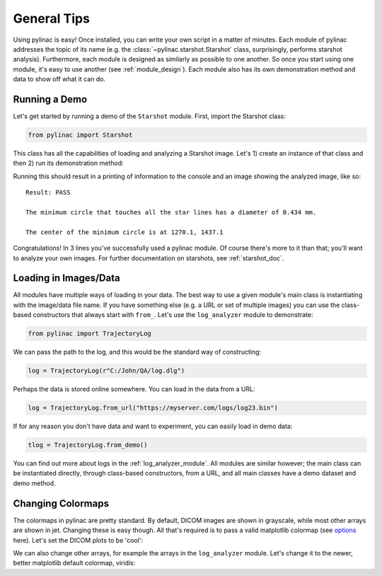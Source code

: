 ============
General Tips
============

Using pylinac is easy! Once installed, you can write your own script in a matter of minutes.
Each module of pylinac addresses the topic of its name (e.g. the :class:`~pylinac.starshot.Starshot` class, surprisingly, performs
starshot analysis). Furthermore, each module is designed as similarly as possible
to one another. So once you start using one module, it's easy to use another (see :ref:`module_design`).
Each module also has its own demonstration method and data to show off what it can do.

Running a Demo
--------------

Let's get started by running a demo of the ``Starshot`` module. First, import the Starshot class:

.. code-block:: python

    from pylinac import Starshot

This class has all the capabilities of loading and analyzing a Starshot image. Let's 1) create an instance of that
class and then 2) run its demonstration method:

.. plot::

    from pylinac import Starshot

    Starshot.run_demo()

Running this should result in a printing of information to the console and an image showing the analyzed image, like so::

    Result: PASS

    The minimum circle that touches all the star lines has a diameter of 0.434 mm.

    The center of the minimum circle is at 1270.1, 1437.1

Congratulations! In 3 lines you've successfully used a pylinac module. Of course there's more to it than that; you'll want to analyze your
own images. For further documentation on starshots, see :ref:`starshot_doc`.

Loading in Images/Data
----------------------

All modules have multiple ways of loading in your data. The best way to use a given module's main class is
instantiating with the image/data file name. If you have something else (e.g. a URL or set of multiple images)
you can use the class-based constructors that always start with ``from_``. Let's use the ``log_analyzer`` module to demonstrate:

.. code-block:: python

    from pylinac import TrajectoryLog

We can pass the path to the log, and this would be the standard way of constructing:

.. code-block:: python

    log = TrajectoryLog(r"C:/John/QA/log.dlg")

Perhaps the data is stored online somewhere. You can load in the data from a URL:

.. code-block:: python

    log = TrajectoryLog.from_url("https://myserver.com/logs/log23.bin")

If for any reason you don't have data and want to experiment, you can easily load in demo data:

.. code-block:: python

    tlog = TrajectoryLog.from_demo()

You can find out more about logs in the :ref:`log_analyzer_module`. All modules are similar however;
the main class can be instantiated directly, through class-based constructors, from a URL,
and all main classes have a demo dataset and demo method.

.. _changing_colormaps:

Changing Colormaps
------------------

The colormaps in pylinac are pretty standard. By default,
DICOM images are shown in grayscale, while most other arrays are shown in jet. Changing these is easy though.
All that's required is to pass a valid matplotlib colormap (see `options <http://matplotlib.org/examples/color/colormaps_reference.html>`_ here).
Let's set the DICOM plots to be 'cool':

.. plot::

    import pylinac
    # change the colormap setting
    pylinac.settings.DICOM_COLORMAP = 'cool'
    pylinac.CatPhan504.run_demo()

We can also change other arrays, for example the arrays in the ``log_analyzer`` module.
Let's change it to the newer, better matplotlib default colormap, viridis:

.. plot::

    import matplotlib.pyplot as plt
    import pylinac

    pylinac.settings.ARRAY_COLORMAP = plt.cm.viridis
    pylinac.TrajectoryLog.run_demo()
